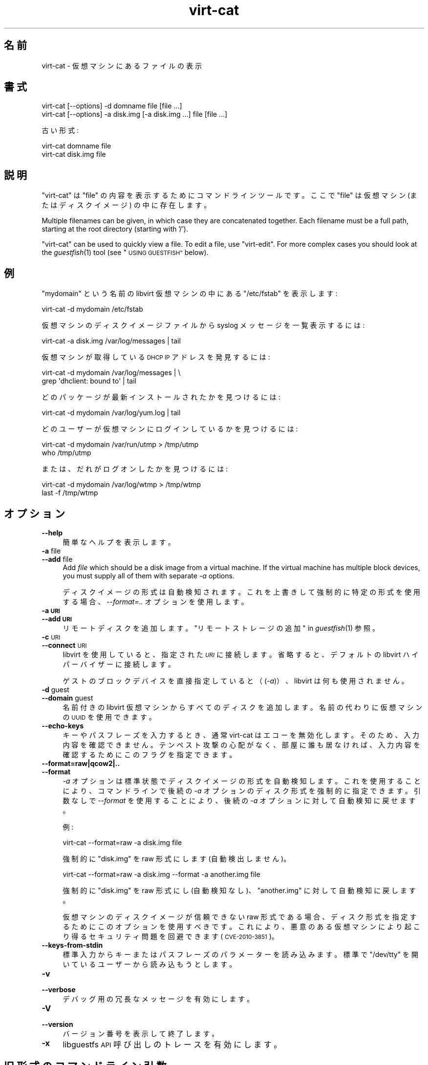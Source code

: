 .\" Automatically generated by Podwrapper::Man 1.25.2 (Pod::Simple 3.28)
.\"
.\" Standard preamble:
.\" ========================================================================
.de Sp \" Vertical space (when we can't use .PP)
.if t .sp .5v
.if n .sp
..
.de Vb \" Begin verbatim text
.ft CW
.nf
.ne \\$1
..
.de Ve \" End verbatim text
.ft R
.fi
..
.\" Set up some character translations and predefined strings.  \*(-- will
.\" give an unbreakable dash, \*(PI will give pi, \*(L" will give a left
.\" double quote, and \*(R" will give a right double quote.  \*(C+ will
.\" give a nicer C++.  Capital omega is used to do unbreakable dashes and
.\" therefore won't be available.  \*(C` and \*(C' expand to `' in nroff,
.\" nothing in troff, for use with C<>.
.tr \(*W-
.ds C+ C\v'-.1v'\h'-1p'\s-2+\h'-1p'+\s0\v'.1v'\h'-1p'
.ie n \{\
.    ds -- \(*W-
.    ds PI pi
.    if (\n(.H=4u)&(1m=24u) .ds -- \(*W\h'-12u'\(*W\h'-12u'-\" diablo 10 pitch
.    if (\n(.H=4u)&(1m=20u) .ds -- \(*W\h'-12u'\(*W\h'-8u'-\"  diablo 12 pitch
.    ds L" ""
.    ds R" ""
.    ds C` ""
.    ds C' ""
'br\}
.el\{\
.    ds -- \|\(em\|
.    ds PI \(*p
.    ds L" ``
.    ds R" ''
.    ds C`
.    ds C'
'br\}
.\"
.\" Escape single quotes in literal strings from groff's Unicode transform.
.ie \n(.g .ds Aq \(aq
.el       .ds Aq '
.\"
.\" If the F register is turned on, we'll generate index entries on stderr for
.\" titles (.TH), headers (.SH), subsections (.SS), items (.Ip), and index
.\" entries marked with X<> in POD.  Of course, you'll have to process the
.\" output yourself in some meaningful fashion.
.\"
.\" Avoid warning from groff about undefined register 'F'.
.de IX
..
.nr rF 0
.if \n(.g .if rF .nr rF 1
.if (\n(rF:(\n(.g==0)) \{
.    if \nF \{
.        de IX
.        tm Index:\\$1\t\\n%\t"\\$2"
..
.        if !\nF==2 \{
.            nr % 0
.            nr F 2
.        \}
.    \}
.\}
.rr rF
.\" ========================================================================
.\"
.IX Title "virt-cat 1"
.TH virt-cat 1 "2013-10-29" "libguestfs-1.25.2" "Virtualization Support"
.\" For nroff, turn off justification.  Always turn off hyphenation; it makes
.\" way too many mistakes in technical documents.
.if n .ad l
.nh
.SH "名前"
.IX Header "名前"
virt-cat \- 仮想マシンにあるファイルの表示
.SH "書式"
.IX Header "書式"
.Vb 1
\& virt\-cat [\-\-options] \-d domname file [file ...]
\&
\& virt\-cat [\-\-options] \-a disk.img [\-a disk.img ...] file [file ...]
.Ve
.PP
古い形式:
.PP
.Vb 1
\& virt\-cat domname file
\&
\& virt\-cat disk.img file
.Ve
.SH "説明"
.IX Header "説明"
\&\f(CW\*(C`virt\-cat\*(C'\fR は \f(CW\*(C`file\*(C'\fR の内容を表示するためにコマンドラインツールです。ここで \f(CW\*(C`file\*(C'\fR は仮想マシン
(またはディスクイメージ) の中に存在します。
.PP
Multiple filenames can be given, in which case they are concatenated
together.  Each filename must be a full path, starting at the root directory
(starting with '/').
.PP
\&\f(CW\*(C`virt\-cat\*(C'\fR can be used to quickly view a file.  To edit a file, use
\&\f(CW\*(C`virt\-edit\*(C'\fR.  For more complex cases you should look at the \fIguestfish\fR\|(1)
tool (see \*(L"\s-1USING GUESTFISH\*(R"\s0 below).
.SH "例"
.IX Header "例"
\&\f(CW\*(C`mydomain\*(C'\fR という名前の libvirt 仮想マシンの中にある \f(CW\*(C`/etc/fstab\*(C'\fR を表示します:
.PP
.Vb 1
\& virt\-cat \-d mydomain /etc/fstab
.Ve
.PP
仮想マシンのディスクイメージファイルから syslog メッセージを一覧表示するには:
.PP
.Vb 1
\& virt\-cat \-a disk.img /var/log/messages | tail
.Ve
.PP
仮想マシンが取得している \s-1DHCP IP\s0 アドレスを発見するには:
.PP
.Vb 2
\& virt\-cat \-d mydomain /var/log/messages | \e
\&   grep \*(Aqdhclient: bound to\*(Aq | tail
.Ve
.PP
どのパッケージが最新インストールされたかを見つけるには:
.PP
.Vb 1
\& virt\-cat \-d mydomain /var/log/yum.log | tail
.Ve
.PP
どのユーザーが仮想マシンにログインしているかを見つけるには:
.PP
.Vb 2
\& virt\-cat \-d mydomain /var/run/utmp > /tmp/utmp
\& who /tmp/utmp
.Ve
.PP
または、だれがログオンしたかを見つけるには:
.PP
.Vb 2
\& virt\-cat \-d mydomain /var/log/wtmp > /tmp/wtmp
\& last \-f /tmp/wtmp
.Ve
.SH "オプション"
.IX Header "オプション"
.IP "\fB\-\-help\fR" 4
.IX Item "--help"
簡単なヘルプを表示します。
.IP "\fB\-a\fR file" 4
.IX Item "-a file"
.PD 0
.IP "\fB\-\-add\fR file" 4
.IX Item "--add file"
.PD
Add \fIfile\fR which should be a disk image from a virtual machine.  If the
virtual machine has multiple block devices, you must supply all of them with
separate \fI\-a\fR options.
.Sp
ディスクイメージの形式は自動検知されます。 これを上書きして強制的に特定の形式を使用する場合、 \fI\-\-format=..\fR オプションを使用します。
.IP "\fB\-a \s-1URI\s0\fR" 4
.IX Item "-a URI"
.PD 0
.IP "\fB\-\-add \s-1URI\s0\fR" 4
.IX Item "--add URI"
.PD
リモートディスクを追加します。 \*(L"リモートストレージの追加\*(R" in \fIguestfish\fR\|(1) 参照。
.IP "\fB\-c\fR \s-1URI\s0" 4
.IX Item "-c URI"
.PD 0
.IP "\fB\-\-connect\fR \s-1URI\s0" 4
.IX Item "--connect URI"
.PD
libvirt を使用していると、指定された \fI\s-1URI\s0\fR に接続します。  省略すると、デフォルトの libvirt ハイパーバイザーに接続します。
.Sp
ゲストのブロックデバイスを直接指定していると（(\fI\-a\fR)）、libvirt は何も使用されません。
.IP "\fB\-d\fR guest" 4
.IX Item "-d guest"
.PD 0
.IP "\fB\-\-domain\fR guest" 4
.IX Item "--domain guest"
.PD
名前付きの libvirt 仮想マシンからすべてのディスクを追加します。  名前の代わりに仮想マシンの \s-1UUID\s0 を使用できます。
.IP "\fB\-\-echo\-keys\fR" 4
.IX Item "--echo-keys"
キーやパスフレーズを入力するとき、通常 virt-cat はエコーを無効化します。 そのため、入力内容を確認できません。 テンペスト攻撃の心配がなく、
部屋に誰も居なければ、 入力内容を確認するためにこのフラグを指定できます。
.IP "\fB\-\-format=raw|qcow2|..\fR" 4
.IX Item "--format=raw|qcow2|.."
.PD 0
.IP "\fB\-\-format\fR" 4
.IX Item "--format"
.PD
\&\fI\-a\fR オプションは標準状態でディスクイメージの形式を自動検知します。 これを使用することにより、コマンドラインで後続の \fI\-a\fR
オプションのディスク形式を強制的に指定できます。 引数なしで \fI\-\-format\fR を使用することにより、 後続の \fI\-a\fR
オプションに対して自動検知に戻せます。
.Sp
例:
.Sp
.Vb 1
\& virt\-cat \-\-format=raw \-a disk.img file
.Ve
.Sp
強制的に \f(CW\*(C`disk.img\*(C'\fR を raw 形式にします (自動検出しません)。
.Sp
.Vb 1
\& virt\-cat \-\-format=raw \-a disk.img \-\-format \-a another.img file
.Ve
.Sp
強制的に \f(CW\*(C`disk.img\*(C'\fR を raw 形式にし (自動検知なし)、 \f(CW\*(C`another.img\*(C'\fR に対して自動検知に戻します。
.Sp
仮想マシンのディスクイメージが信頼できない raw 形式である場合、 ディスク形式を指定するためにこのオプションを使用すべきです。
これにより、悪意のある仮想マシンにより起こり得る セキュリティ問題を回避できます (\s-1CVE\-2010\-3851\s0)。
.IP "\fB\-\-keys\-from\-stdin\fR" 4
.IX Item "--keys-from-stdin"
標準入力からキーまたはパスフレーズのパラメーターを読み込みます。 標準で \f(CW\*(C`/dev/tty\*(C'\fR を開いているユーザーから読み込もうとします。
.IP "\fB\-v\fR" 4
.IX Item "-v"
.PD 0
.IP "\fB\-\-verbose\fR" 4
.IX Item "--verbose"
.PD
デバッグ用の冗長なメッセージを有効にします。
.IP "\fB\-V\fR" 4
.IX Item "-V"
.PD 0
.IP "\fB\-\-version\fR" 4
.IX Item "--version"
.PD
バージョン番号を表示して終了します。
.IP "\fB\-x\fR" 4
.IX Item "-x"
libguestfs \s-1API\s0 呼び出しのトレースを有効にします。
.SH "旧形式のコマンドライン引数"
.IX Header "旧形式のコマンドライン引数"
以前のバージョンの virt-cat はどちらの書き込みもできます:
.PP
.Vb 1
\& virt\-cat disk.img [disk.img ...] file
.Ve
.PP
または
.PP
.Vb 1
\& virt\-cat guestname file
.Ve
.PP
whereas in this version you should use \fI\-a\fR or \fI\-d\fR respectively to avoid
the confusing case where a disk image might have the same name as a guest.
.PP
互換性のため古い形式がまだサポートされています。
.SH "Windows のパス"
.IX Header "Windows のパス"
\&\f(CW\*(C`virt\-cat\*(C'\fR は Windows のドライブレターとパスの解釈能力に制限があります（例: \f(CW\*(C`E:\efoo\ebar.txt\*(C'\fR）。
.PP
仮想マシンが Windows を実行している場合に限り:
.IP "\(bu" 4
Drive letter prefixes like \f(CW\*(C`C:\*(C'\fR are resolved against the Windows Registry
to the correct filesystem.
.IP "\(bu" 4
Any backslash (\f(CW\*(C`\e\*(C'\fR) characters in the path are replaced with forward
slashes so that libguestfs can process it.
.IP "\(bu" 4
The path is resolved case insensitively to locate the file that should be
displayed.
.PP
There are some known shortcomings:
.IP "\(bu" 4
Some \s-1NTFS\s0 symbolic links may not be followed correctly.
.IP "\(bu" 4
\&\s-1NTFS\s0 junction points that cross filesystems are not followed.
.SH "guestfish の使用法"
.IX Header "guestfish の使用法"
\&\fIguestfish\fR\|(1) は \f(CW\*(C`virt\-cat\*(C'\fR がうまく機能しないときに使用できる、より強力な、より低レベルなツールです。
.PP
\&\f(CW\*(C`virt\-cat\*(C'\fR を使用することは、次のこととほぼ同等です:
.PP
.Vb 1
\& guestfish \-\-ro \-i \-d domname download file \-
.Ve
.PP
ここで \f(CW\*(C`domname\*(C'\fR は libvirt 仮想マシンの名前です。また、\f(CW\*(C`file\*(C'\fR はファイルの完全パスです。最後の \f(CW\*(C`\-\*(C'\fR
(\*(L"標準出力に出力\*(R" を意味します) に注意してください。
.PP
上のコマンドは libguestfs の仮想マシン検査機能を使用します。そのため、libguestfs
が検査できない仮想マシンにおいて、または仮想マシンを含んでいない任意のディスクイメージのようなものにおいて、うまく動作しません。ディスクイメージから直接ファイルを表示するには、次を使用します:
.PP
.Vb 1
\& guestfish \-\-ro \-a disk.img \-m /dev/sda1 download file \-
.Ve
.PP
ここで、\f(CW\*(C`disk.img\*(C'\fR はディスクイメージ、\f(CW\*(C`/dev/sda1\*(C'\fR はディスクイメージにあるファイルシステム、そして \f(CW\*(C`file\*(C'\fR
はファイルの完全パスです。
.SH "SHELL QUOTING"
.IX Header "SHELL QUOTING"
Libvirt guest names can contain arbitrary characters, some of which have
meaning to the shell such as \f(CW\*(C`#\*(C'\fR and space.  You may need to quote or
escape these characters on the command line.  See the shell manual page
\&\fIsh\fR\|(1) for details.
.SH "終了ステータス"
.IX Header "終了ステータス"
このプログラムは、成功すると 0 を、エラーがあると 0 以外を返します。
.SH "関連項目"
.IX Header "関連項目"
\&\fIguestfs\fR\|(3), \fIguestfish\fR\|(1), \fIvirt\-copy\-out\fR\|(1), \fIvirt\-edit\fR\|(1),
\&\fIvirt\-tar\-out\fR\|(1), http://libguestfs.org/.
.SH "著者"
.IX Header "著者"
Richard W.M. Jones http://people.redhat.com/~rjones/
.SH "COPYRIGHT"
.IX Header "COPYRIGHT"
Copyright (C) 2010\-2012 Red Hat Inc.
.SH "LICENSE"
.IX Header "LICENSE"
.SH "BUGS"
.IX Header "BUGS"
To get a list of bugs against libguestfs, use this link:
https://bugzilla.redhat.com/buglist.cgi?component=libguestfs&product=Virtualization+Tools
.PP
To report a new bug against libguestfs, use this link:
https://bugzilla.redhat.com/enter_bug.cgi?component=libguestfs&product=Virtualization+Tools
.PP
When reporting a bug, please supply:
.IP "\(bu" 4
The version of libguestfs.
.IP "\(bu" 4
Where you got libguestfs (eg. which Linux distro, compiled from source, etc)
.IP "\(bu" 4
Describe the bug accurately and give a way to reproduce it.
.IP "\(bu" 4
Run \fIlibguestfs\-test\-tool\fR\|(1) and paste the \fBcomplete, unedited\fR
output into the bug report.
